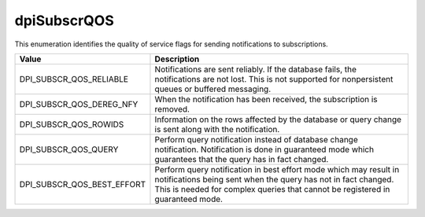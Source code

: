 .. _dpiSubscrQOS:

dpiSubscrQOS
------------

This enumeration identifies the quality of service flags for sending
notifications to subscriptions.

===========================  ==================================================
Value                        Description
===========================  ==================================================
DPI_SUBSCR_QOS_RELIABLE      Notifications are sent reliably. If the database
                             fails, the notifications are not lost. This is
                             not supported for nonpersistent queues or buffered
                             messaging.
DPI_SUBSCR_QOS_DEREG_NFY     When the notification has been received, the
                             subscription is removed.
DPI_SUBSCR_QOS_ROWIDS        Information on the rows affected by the database
                             or query change is sent along with the
                             notification.
DPI_SUBSCR_QOS_QUERY         Perform query notification instead of database
                             change notification. Notification is done in
                             guaranteed mode which guarantees that the query
                             has in fact changed.
DPI_SUBSCR_QOS_BEST_EFFORT   Perform query notification in best effort mode
                             which may result in notifications being sent when
                             the query has not in fact changed. This is needed
                             for complex queries that cannot be registered in
                             guaranteed mode.
===========================  ==================================================


